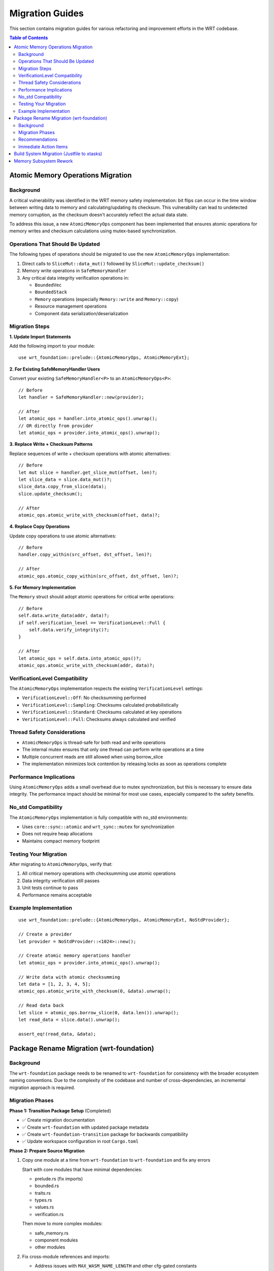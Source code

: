 =================
Migration Guides
=================

This section contains migration guides for various refactoring and improvement efforts in the WRT codebase.

.. contents:: Table of Contents
   :local:
   :depth: 2

Atomic Memory Operations Migration
----------------------------------

Background
~~~~~~~~~~

A critical vulnerability was identified in the WRT memory safety implementation: bit flips can occur in the time window between writing data to memory and calculating/updating its checksum. This vulnerability can lead to undetected memory corruption, as the checksum doesn't accurately reflect the actual data state.

To address this issue, a new ``AtomicMemoryOps`` component has been implemented that ensures atomic operations for memory writes and checksum calculations using mutex-based synchronization.

Operations That Should Be Updated
~~~~~~~~~~~~~~~~~~~~~~~~~~~~~~~~~

The following types of operations should be migrated to use the new ``AtomicMemoryOps`` implementation:

1. Direct calls to ``SliceMut::data_mut()`` followed by ``SliceMut::update_checksum()``
2. Memory write operations in ``SafeMemoryHandler``
3. Any critical data integrity verification operations in:

   - ``BoundedVec``
   - ``BoundedStack``
   - ``Memory`` operations (especially ``Memory::write`` and ``Memory::copy``)
   - Resource management operations
   - Component data serialization/deserialization

Migration Steps
~~~~~~~~~~~~~~~

**1. Update Import Statements**

Add the following import to your module::

    use wrt_foundation::prelude::{AtomicMemoryOps, AtomicMemoryExt};

**2. For Existing SafeMemoryHandler Users**

Convert your existing ``SafeMemoryHandler<P>`` to an ``AtomicMemoryOps<P>``::

    // Before
    let handler = SafeMemoryHandler::new(provider);

    // After
    let atomic_ops = handler.into_atomic_ops().unwrap();
    // OR directly from provider
    let atomic_ops = provider.into_atomic_ops().unwrap();

**3. Replace Write + Checksum Patterns**

Replace sequences of write + checksum operations with atomic alternatives::

    // Before
    let mut slice = handler.get_slice_mut(offset, len)?;
    let slice_data = slice.data_mut()?;
    slice_data.copy_from_slice(data);
    slice.update_checksum();

    // After
    atomic_ops.atomic_write_with_checksum(offset, data)?;

**4. Replace Copy Operations**

Update copy operations to use atomic alternatives::

    // Before
    handler.copy_within(src_offset, dst_offset, len)?;

    // After
    atomic_ops.atomic_copy_within(src_offset, dst_offset, len)?;

**5. For Memory Implementation**

The ``Memory`` struct should adopt atomic operations for critical write operations::

    // Before
    self.data.write_data(addr, data)?;
    if self.verification_level == VerificationLevel::Full {
        self.data.verify_integrity()?;
    }

    // After
    let atomic_ops = self.data.into_atomic_ops()?;
    atomic_ops.atomic_write_with_checksum(addr, data)?;

VerificationLevel Compatibility
~~~~~~~~~~~~~~~~~~~~~~~~~~~~~~~

The ``AtomicMemoryOps`` implementation respects the existing ``VerificationLevel`` settings:

- ``VerificationLevel::Off``: No checksumming performed
- ``VerificationLevel::Sampling``: Checksums calculated probabilistically
- ``VerificationLevel::Standard``: Checksums calculated at key operations
- ``VerificationLevel::Full``: Checksums always calculated and verified

Thread Safety Considerations
~~~~~~~~~~~~~~~~~~~~~~~~~~~~

- ``AtomicMemoryOps`` is thread-safe for both read and write operations
- The internal mutex ensures that only one thread can perform write operations at a time
- Multiple concurrent reads are still allowed when using borrow_slice
- The implementation minimizes lock contention by releasing locks as soon as operations complete

Performance Implications
~~~~~~~~~~~~~~~~~~~~~~~~

Using ``AtomicMemoryOps`` adds a small overhead due to mutex synchronization, but this is necessary to ensure data integrity. The performance impact should be minimal for most use cases, especially compared to the safety benefits.

No_std Compatibility
~~~~~~~~~~~~~~~~~~~~

The ``AtomicMemoryOps`` implementation is fully compatible with no_std environments:

- Uses ``core::sync::atomic`` and ``wrt_sync::mutex`` for synchronization
- Does not require heap allocations
- Maintains compact memory footprint

Testing Your Migration
~~~~~~~~~~~~~~~~~~~~~~

After migrating to ``AtomicMemoryOps``, verify that:

1. All critical memory operations with checksumming use atomic operations
2. Data integrity verification still passes
3. Unit tests continue to pass
4. Performance remains acceptable

Example Implementation
~~~~~~~~~~~~~~~~~~~~~~

::

    use wrt_foundation::prelude::{AtomicMemoryOps, AtomicMemoryExt, NoStdProvider};

    // Create a provider
    let provider = NoStdProvider::<1024>::new();

    // Create atomic memory operations handler
    let atomic_ops = provider.into_atomic_ops().unwrap();

    // Write data with atomic checksumming
    let data = [1, 2, 3, 4, 5];
    atomic_ops.atomic_write_with_checksum(0, &data).unwrap();

    // Read data back
    let slice = atomic_ops.borrow_slice(0, data.len()).unwrap();
    let read_data = slice.data().unwrap();

    assert_eq!(read_data, &data);

Package Rename Migration (wrt-foundation)
-----------------------------------------

Background
~~~~~~~~~~

The ``wrt-foundation`` package needs to be renamed to ``wrt-foundation`` for consistency with the broader ecosystem naming conventions. Due to the complexity of the codebase and number of cross-dependencies, an incremental migration approach is required.

Migration Phases
~~~~~~~~~~~~~~~~

**Phase 1: Transition Package Setup** (Completed)

- ✅ Create migration documentation
- ✅ Create ``wrt-foundation`` with updated package metadata
- ✅ Create ``wrt-foundation-transition`` package for backwards compatibility
- ✅ Update workspace configuration in root ``Cargo.toml``

**Phase 2: Prepare Source Migration**

1. Copy one module at a time from ``wrt-foundation`` to ``wrt-foundation`` and fix any errors

   Start with core modules that have minimal dependencies:
   
   - prelude.rs (fix imports)
   - bounded.rs
   - traits.rs
   - types.rs
   - values.rs
   - verification.rs
   
   Then move to more complex modules:
   
   - safe_memory.rs
   - component modules
   - other modules

2. Fix cross-module references and imports:

   - Address issues with ``MAX_WASM_NAME_LENGTH`` and other cfg-gated constants
   - Fix duplicate imports and references
   - Ensure feature flags work correctly

**Phase 3: Fix API Consistency**

Update references in dependent crates one at a time:

- wrt-error
- wrt-sync
- wrt-format
- wrt-decoder
- wrt-runtime
- wrt-component
- wrt-host
- wrt-intercept

Fix import statements from ``wrt_foundation`` to ``wrt_foundation``.

**Phase 4: Testing and Verification**

- Ensure all crates compile successfully
- Run the test suite for each crate
- Run integration tests
- Validate feature combinations

**Phase 5: Final Implementation**

- Remove ``wrt-foundation`` crate completely
- Keep only ``wrt-foundation`` and ``wrt-foundation-transition`` (for backward compatibility)
- Update documentation

Recommendations
~~~~~~~~~~~~~~~

1. **Module-by-Module Approach**: Rather than trying to migrate everything at once, focus on one module at a time, starting with those with the fewest dependencies.

2. **Fix Core Modules First**: The prelude, bounded collections, and basic types should be prioritized as they are used extensively.

3. **Incremental Testing**: After each module is migrated, compile the codebase to catch errors early.

4. **Feature Flag Consistency**: Pay special attention to feature-gated code, ensuring that features are defined consistently across all crates.

5. **Update One Dependent Crate at a Time**: After core modules are working, update dependent crates one by one, starting with the lowest-level ones.

Immediate Action Items
~~~~~~~~~~~~~~~~~~~~~~

1. Fix the ``prelude.rs`` in ``wrt-foundation`` to ensure it correctly handles imports for both std and no_std environments
2. Address the cfg-gated constants like ``MAX_WASM_NAME_LENGTH``
3. Fix duplicate imports and references
4. Update dependent crates to use ``wrt-foundation`` instead of ``wrt-foundation``

This incremental approach will help manage the complexity of the migration and ensure a stable transition to the new naming.

Build System Migration (Justfile to xtasks)
-------------------------------------------

The project has migrated from Justfile to xtasks for improved build management and cross-platform compatibility. See the build system documentation for details.

Memory Subsystem Rework
-----------------------

A comprehensive rework of the memory subsystem has been implemented to improve type consistency and safety. Key changes include:

1. Consistent use of ``u32`` for WebAssembly spec compliance
2. Proper conversion between ``u32`` and ``usize`` for Rust memory operations
3. Improved error handling for memory operations
4. Better support for no_std environments

See the memory rework documentation for implementation details.